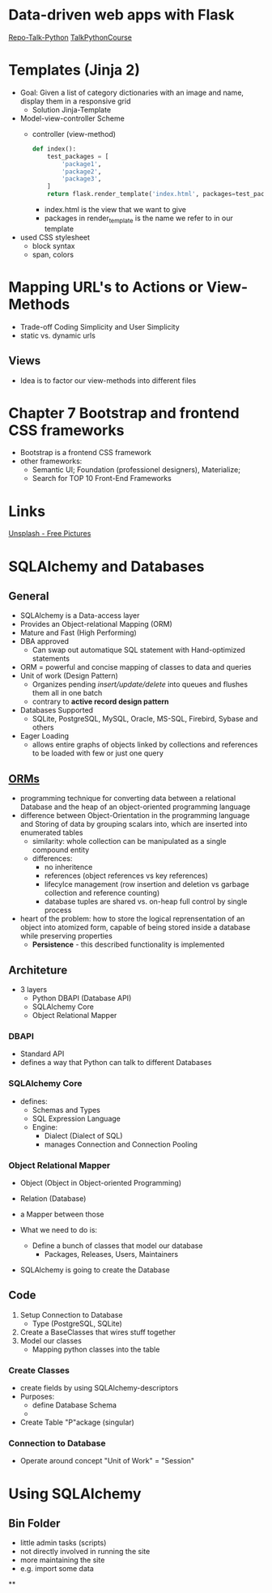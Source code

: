 * Data-driven web apps with Flask

[[https://github.com/talkpython/data-driven-web-apps-with-flask/tree/0d4e4d72be982f7e5050ee1a7293dbe4ade40ba6][Repo-Talk-Python]]
[[https://training.talkpython.fm/courses/details/building-data-driven-web-applications-in-python-with-flask-sqlalchemy-and-bootstrap][TalkPythonCourse]]

* Templates (Jinja 2)

- Goal: Given a list of category dictionaries with an image and name, display
  them in a responsive grid
  - Solution Jinja-Template

- Model-view-controller Scheme
  - controller (view-method)
    #+begin_src python
      def index():
          test_packages = [
              'package1',
              'package2',
              'package3',
          ]
          return flask.render_template('index.html', packages=test_packages)
    #+end_src
    - index.html is the view that we want to give
    - packages in render_template is the name we refer to in our template

- used CSS stylesheet
  - block syntax
  - span, colors

* Mapping URL's to Actions or View-Methods

- Trade-off Coding Simplicity and User Simplicity
- static vs. dynamic urls

** Views

- Idea is to factor our view-methods into different files

* Chapter 7 Bootstrap and frontend CSS frameworks

- Bootstrap is a frontend CSS framework
- other frameworks:
  - Semantic UI; Foundation (professionel designers), Materialize;
  - Search for TOP 10 Front-End Frameworks

* Links

[[https://unsplash.com/][Unsplash - Free Pictures]]

* SQLAlchemy and Databases
** General
- SQLAlchemy is a Data-access layer
- Provides an Object-relational Mapping (ORM)
- Mature and Fast (High Performing)
- DBA approved
  - Can swap out automatique SQL statement with Hand-optimized statements
- ORM = powerful and concise mapping of classes to data and queries
- Unit of work (Design Pattern)
  - Organizes pending /insert/update/delete/ into queues and flushes them all in
    one batch
  - contrary to *active record design pattern*
- Databases Supported
  - SQLite, PostgreSQL, MySQL, Oracle, MS-SQL, Firebird, Sybase and others
- Eager Loading
  - allows entire graphs of objects linked by collections and references to be
    loaded with few or just one query

** [[https://en.wikipedia.org/wiki/Object%E2%80%93relational_mapping][ORMs]]
- programming technique for converting data between a relational Database and
  the heap of an object-oriented programming language
- difference between Object-Orientation in the programming language and
  Storing of data by grouping scalars into, which are inserted into enumerated tables
  - similarity: whole collection can be manipulated as a single compound entity
  - differences:
    - no inheritence
    - references (object references vs key references)
    - lifecylce management (row insertion and deletion vs garbage collection
      and reference counting)
    - database tuples are shared vs. on-heap full control by single process
- heart of the problem: how to store the logical reprensentation of an object
  into atomized form, capable of being stored inside a database while
  preserving properties
  - *Persistence* - this described functionality is implemented

** Architeture

- 3 layers
  - Python DBAPI (Database API)
  - SQLAlchemy Core
  - Object Relational Mapper

*** DBAPI
- Standard API
- defines a way that Python can talk to different Databases

*** SQLAlchemy Core
- defines:
  - Schemas and Types
  - SQL Expression Language
  - Engine:
    - Dialect (Dialect of SQL)
    - manages Connection and Connection Pooling

*** Object Relational Mapper
- Object (Object in Object-oriented Programming)
- Relation (Database)
- a Mapper between those

- What we need to do is:
  - Define a bunch of classes that model our database
    - Packages, Releases, Users, Maintainers
- SQLAlchemy is going to create the Database

** Code

1. Setup Connection to Database
   - Type (PostgreSQL, SQLite)
2. Create a BaseClasses that wires stuff together
3. Model our classes
   - Mapping python classes into the table

*** Create Classes

- create fields by using SQLAlchemy-descriptors
- Purposes:
  - define Database Schema
  -
- Create Table "P"ackage (singular)

*** Connection to Database

- Operate around concept "Unit of Work" = "Session"
* Using SQLAlchemy
** Bin Folder
- little admin tasks (scripts)
- not directly involved in running the site
- more maintaining the site
- e.g. import some data
**
